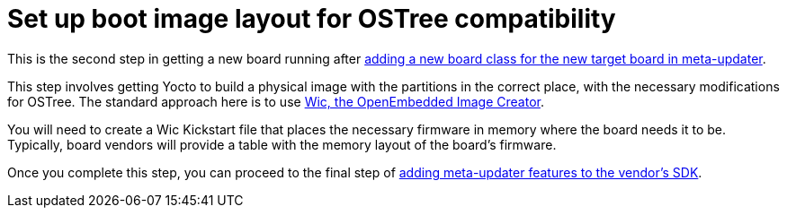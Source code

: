 = Set up boot image layout for OSTree compatibility
ifdef::env-github[]

[NOTE]
====
We recommend that you link:https://docs.ota.here.com/ota-client/latest/{docname}.html[view this article in our documentation portal]. Not all of our articles render correctly in GitHub.
====
endif::[]

This is the second step in getting a new board running after xref:add-board-class.adoc[adding a new board class for the new target board in meta-updater].

This step involves getting Yocto to build a physical image with the partitions in the correct place, with the necessary modifications for OSTree. The standard approach here is to use https://www.yoctoproject.org/docs/2.7/dev-manual/dev-manual.html#creating-partitioned-images-using-wic[Wic, the OpenEmbedded Image Creator].

You will need to create a Wic Kickstart file that places the necessary firmware in memory where the board needs it to be. Typically, board vendors will provide a table with the memory layout of the board’s firmware.

Once you complete this step, you can proceed to the final step of xref:add-meta-updater-to-vendors-sdk.adoc[adding meta-updater features to the vendor's SDK].
